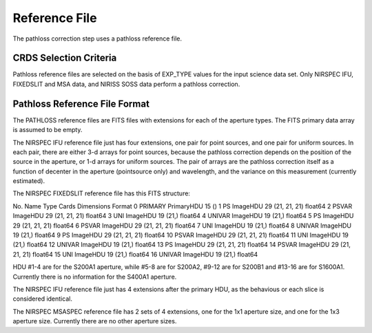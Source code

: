 Reference File
==============
The pathloss correction step uses a pathloss reference file.

CRDS Selection Criteria
-----------------------
Pathloss reference files are selected on the basis of EXP_TYPE
values for the input science data set.  Only NIRSPEC IFU, FIXEDSLIT and
MSA data, and NIRISS SOSS data perform a pathloss correction.

Pathloss Reference File Format
------------------------------
The PATHLOSS reference files are FITS files with extensions for each
of the aperture types. The FITS primary data array is assumed to be empty.

The NIRSPEC IFU reference file just has four extensions, one pair for
point sources, and one pair for uniform sources.  In each pair, there are
either 3-d arrays for point sources, because the pathloss correction depends
on the position of the source in the aperture, or 1-d arrays for uniform
sources.  The pair of arrays are the pathloss correction itself as a function
of decenter in the aperture (pointsource only) and wavelength, and the variance
on this measurement (currently estimated).

The NIRSPEC FIXEDSLIT reference file has this FITS structure:

No.    Name         Type      Cards   Dimensions   Format
0    PRIMARY     PrimaryHDU      15   ()              
1    PS          ImageHDU        29   (21, 21, 21)   float64   
2    PSVAR       ImageHDU        29   (21, 21, 21)   float64   
3    UNI         ImageHDU        19   (21,)        float64   
4    UNIVAR      ImageHDU        19   (21,)        float64   
5    PS          ImageHDU        29   (21, 21, 21)   float64   
6    PSVAR       ImageHDU        29   (21, 21, 21)   float64   
7    UNI         ImageHDU        19   (21,)        float64   
8    UNIVAR      ImageHDU        19   (21,)        float64   
9    PS          ImageHDU        29   (21, 21, 21)   float64   
10   PSVAR       ImageHDU        29   (21, 21, 21)   float64   
11   UNI         ImageHDU        19   (21,)        float64   
12   UNIVAR      ImageHDU        19   (21,)        float64   
13   PS          ImageHDU        29   (21, 21, 21)   float64   
14   PSVAR       ImageHDU        29   (21, 21, 21)   float64   
15   UNI         ImageHDU        19   (21,)        float64   
16   UNIVAR      ImageHDU        19   (21,)        float64   

HDU #1-4 are for the S200A1 aperture, while #5-8 are for S200A2,
#9-12 are for S200B1 and #13-16 are for S1600A1.  Currently there is
no information for the S400A1 aperture.

The NIRSPEC IFU reference file just has 4 extensions after the primary HDU,
as the behavious or each slice is considered identical.

The NIRSPEC MSASPEC reference file has 2 sets of 4 extensions, one for the 1x1
aperture size, and one for the 1x3 aperture size.  Currently there are no other
aperture sizes.
